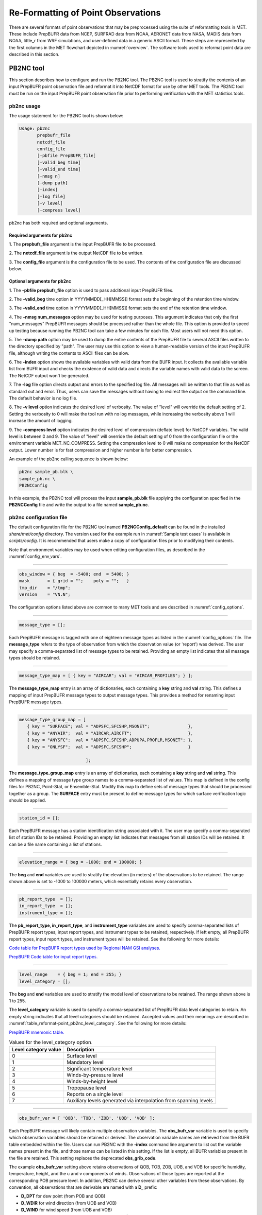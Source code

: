 .. _reformat_point:

***********************************
Re-Formatting of Point Observations
***********************************

There are several formats of point observations that may be preprocessed using the suite of reformatting tools in MET. These include PrepBUFR data from NCEP, SURFRAD data from NOAA, AERONET data from NASA, MADIS data from NOAA, little_r from WRF simulations, and user-defined data in a generic ASCII format. These steps are represented by the first columns in the MET flowchart depicted in :numref:`overview`. The software tools used to reformat point data are described in this section.

.. _PB2NC tool:

PB2NC tool
==========

This section describes how to configure and run the PB2NC tool. The PB2NC tool is used to stratify the contents of an input PrepBUFR point observation file and reformat it into NetCDF format for use by other MET tools. The PB2NC tool must be run on the input PrepBUFR point observation file prior to performing verification with the MET statistics tools.

.. _pb2nc usage:

pb2nc usage
-----------

The usage statement for the PB2NC tool is shown below:

.. code-block:: none

  Usage: pb2nc
         prepbufr_file
         netcdf_file
         config_file
         [-pbfile PrepBUFR_file]
         [-valid_beg time]
         [-valid_end time]
         [-nmsg n]
         [-dump path]
         [-index]
         [-log file]
         [-v level]
         [-compress level]

pb2nc has both required and optional arguments.

Required arguments for pb2nc
^^^^^^^^^^^^^^^^^^^^^^^^^^^^

1.
The **prepbufr_file** argument is the input PrepBUFR file to be processed.

2.
The **netcdf_file** argument is the output NetCDF file to be written.

3.
The **config_file** argument is the configuration file to be used. The contents of the configuration file are discussed below.

Optional arguments for pb2nc
^^^^^^^^^^^^^^^^^^^^^^^^^^^^
1.
The **-pbfile prepbufr_file** option is used to pass additional input PrepBUFR files.

2.
The **-valid_beg** time option in YYYYMMDD[_HH[MMSS]] format sets the beginning of the retention time window.

3.
The **-valid_end** time option in YYYYMMDD[_HH[MMSS]] format sets the end of the retention time window.

4.
The **-nmsg num_messages** option may be used for testing purposes. This argument indicates that only the first "num_messages" PrepBUFR messages should be processed rather than the whole file. This option is provided to speed up testing because running the PB2NC tool can take a few minutes for each file. Most users will not need this option.

5.
The **-dump path** option may be used to dump the entire contents of the PrepBUFR file to several ASCII files written to the directory specified by "path". The user may use this option to view a human-readable version of the input PrepBUFR file, although writing the contents to ASCII files can be slow.

6.
The **-index** option shows the available variables with valid data from the BUFR input. It collects the available variable list from BUFR input and checks the existence of valid data and directs the variable names with valid data to the screen. The NetCDF output won't be generated.

7.
The **-log** file option directs output and errors to the specified log file. All messages will be written to that file as well as standard out and error. Thus, users can save the messages without having to redirect the output on the command line. The default behavior is no log file.

8.
The **-v level** option indicates the desired level of verbosity. The value of "level" will override the default setting of 2. Setting the verbosity to 0 will make the tool run with no log messages, while increasing the verbosity above 1 will increase the amount of logging.

9.
The **-compress level** option indicates the desired level of compression (deflate level) for NetCDF variables. The valid level is between 0 and 9. The value of "level" will override the default setting of 0 from the configuration file or the environment variable MET_NC_COMPRESS. Setting the compression level to 0 will make no compression for the NetCDF output. Lower number is for fast compression and higher number is for better compression.

An example of the pb2nc calling sequence is shown below:

.. code-block:: none
		
		pb2nc sample_pb.blk \
		sample_pb.nc \
		PB2NCConfig

In this example, the PB2NC tool will process the input **sample_pb.blk** file applying the configuration specified in the **PB2NCConfig** file and write the output to a file named **sample_pb.nc**.

.. _pb2nc configuration file:

pb2nc configuration file
------------------------

The default configuration file for the PB2NC tool named **PB2NCConfig_default** can be found in the installed *share/met/config* directory. The version used for the example run in :numref:`Sample test cases` is available in *scripts/config*. It is recommended that users make a copy of configuration files prior to modifying their contents.

Note that environment variables may be used when editing configuration files, as described in the :numref:`config_env_vars`.

____________________

.. code-block:: none
		
		obs_window = { beg  = -5400; end  = 5400; }
		mask       = { grid = "";    poly = "";   }
		tmp_dir    = "/tmp";
		version    = "VN.N";

The configuration options listed above are common to many MET tools and are described in :numref:`config_options`.

_____________________

.. code-block:: none
		
		message_type = [];

Each PrepBUFR message is tagged with one of eighteen message types as listed in the :numref:`config_options` file. The **message_type** refers to the type of observation from which the observation value (or 'report') was derived. The user may specify a comma-separated list of message types to be retained. Providing an empty list indicates that all message types should be retained.

_____________________

.. code-block:: none		

		message_type_map = [ { key = "AIRCAR"; val = "AIRCAR_PROFILES"; } ];

The **message_type_map** entry is an array of dictionaries, each containing a **key** string and **val** string. This defines a mapping of input PrepBUFR message types to output message types. This provides a method for renaming input PrepBUFR message types.

_____________________

.. code-block:: none
		
  message_type_group_map = [
     { key = "SURFACE"; val = "ADPSFC,SFCSHP,MSONET";               },
     { key = "ANYAIR";  val = "AIRCAR,AIRCFT";                      },
     { key = "ANYSFC";  val = "ADPSFC,SFCSHP,ADPUPA,PROFLR,MSONET"; },
     { key = "ONLYSF";  val = "ADPSFC,SFCSHP";                      }

			    ];

The **message_type_group_map** entry is an array of dictionaries, each containing a **key** string and **val** string. This defines a mapping of message type group names to a comma-separated list of values. This map is defined in the config files for PB2NC, Point-Stat, or Ensemble-Stat. Modify this map to define sets of message types that should be processed together as a group. The **SURFACE** entry must be present to define message types for which surface verification logic should be applied.

_____________________

.. code-block:: none
		
	 station_id = [];

Each PrepBUFR message has a station identification string associated with it. The user may specify a comma-separated list of station IDs to be retained. Providing an empty list indicates that messages from all station IDs will be retained. It can be a file name containing a list of stations.

_____________________

.. code-block:: none
		
		elevation_range = { beg = -1000; end = 100000; }


The **beg** and **end** variables are used to stratify the elevation (in meters) of the observations to be retained. The range shown above is set to -1000 to 100000 meters, which essentially retains every observation.

_____________________

.. code-block:: none

		pb_report_type  = [];
		in_report_type  = [];
		instrument_type = [];

						  
The **pb_report_type, in_report_type**, and **instrument_type** variables are used to specify comma-separated lists of PrepBUFR report types, input report types, and instrument types to be retained, respectively. If left empty, all PrepBUFR report types, input report types, and instrument types will be retained. See the following for more details:

`Code table for PrepBUFR report types used by Regional NAM GSI analyses. <https://www.emc.ncep.noaa.gov/mmb/data_processing/prepbufr.doc/table_4.htm>`_

`PrepBUFR Code table for input report types. <https://www.emc.ncep.noaa.gov/mmb/data_processing/prepbufr.doc/table_6.htm>`_

_____________________

.. code-block:: none
		
		level_range    = { beg = 1; end = 255; }
		level_category = [];


The **beg** and **end** variables are used to stratify the model level of observations to be retained. The range shown above is 1 to 255.


The **level_category** variable is used to specify a comma-separated list of PrepBUFR data level categories to retain. An empty string indicates that all level categories should be retained. Accepted values and their meanings are described in :numref:`table_reformat-point_pb2nc_level_category`. See the following for more details:

`PrepBUFR mnemonic table. <https://www.emc.ncep.noaa.gov/mmb/data_processing/prepbufr.doc/table_1.htm>`_


.. _table_reformat-point_pb2nc_level_category:

.. list-table:: Values for the level_category option. 
   :widths: auto
   :header-rows: 1

   * - Level category value
     - Description
   * - 0
     - Surface level
   * - 1
     - Mandatory level
   * - 2
     - Significant temperature level
   * - 3
     - Winds-by-pressure level
   * - 4
     - Winds-by-height level 
   * - 5
     - Tropopause level 
   * - 6
     - Reports on a single level     
   * - 7
     - Auxiliary levels generated via interpolation from spanning levels
       
_____________________
       
.. code-block:: none
		
  obs_bufr_var = [ 'QOB', 'TOB', 'ZOB', 'UOB', 'VOB' ];


Each PrepBUFR message will likely contain multiple observation variables. The **obs_bufr_var** variable is used to specify which observation variables should be retained or derived. The observation variable names are retrieved from the BUFR table embedded within the file. Users can run PB2NC with the **-index** command line argument to list out the variable names present in the file, and those names can be listed in this setting. If the list is empty, all BUFR variables present in the file are retained. This setting replaces the deprecated **obs_grib_code**.


The example **obs_bufr_var** setting above retains observations of QOB, TOB, ZOB, UOB, and VOB for specific humidity, temperature, height, and the u and v components of winds. Observations of those types are reported at the corresponding POB pressure level. In addition, PB2NC can derive several other variables from these observations. By convention, all observations that are derivable are named with a **D_** prefix:

• **D_DPT** for dew point (from POB and QOB)

• **D_WDIR** for wind direction (from UOB and VOB)

• **D_WIND** for wind speed (from UOB and VOB)

• **D_RH** for relative humidity (from POB, QOB, and TOB)

• **D_MIXR** for mixing ratio (from QOB)

• **D_PRMSL** for pressure reduced to mean sea level (from POB, TOB, and ZOB)

• **D_PBL** for planetary boundary layer height (from POB, QOB, TOB, ZOB, UOB, and VOB)

• **D_CAPE** for convective available potential energy (from POB, QOB, and TOB)

• **D_MLCAPE** for mixed layer convective available potential energy (from POB, QOB, and TOB)


In BUFR, lower quality mark values indicate higher quality observations. The quality marks for derived observations are computed as the maximum of the quality marks for its components. For example, **D_DPT** derived from **POB** with quality mark 1 and **QOB** with quality mark 2 is assigned a quality mark value of 2. **D_PBL**, **D_CAPE**, and **D_MLCAPE** are derived using data from multiple vertical levels. Their quality marks are computed as the maximum of their components over all vertical levels.

_____________________

.. code-block:: none
		
		obs_bufr_map = [
		{ key = 'POB';      val = 'PRES';  },
		{ key = 'QOB';      val = 'SPFH';  },
		{ key = 'TOB';      val = 'TMP';   },
		{ key = 'ZOB';      val = 'HGT';   },
		{ key = 'UOB';      val = 'UGRD';  },
		{ key = 'VOB';      val = 'VGRD';  },
		{ key = 'D_DPT';    val = 'DPT';   },
		{ key = 'D_WDIR';   val = 'WDIR';  },
		{ key = 'D_WIND';   val = 'WIND';  },
		{ key = 'D_RH';     val = 'RH';    },
		{ key = 'D_MIXR';   val = 'MIXR';  },
		{ key = 'D_PRMSL';  val = 'PRMSL'; },
		{ key = 'D_PBL';    val = 'PBL';   },
		{ key = 'D_CAPE';   val = 'CAPE';  }
		{ key = 'D_MLCAPE'; val = 'MLCAPE';  }
		];


The BUFR variable names are not shared with other forecast data. This map is used to convert the BUFR name to the common name, like GRIB2. It allows to share the configuration for forecast data with PB2NC observation data. If there is no mapping, the BUFR variable name will be saved to output NetCDF file.

_____________________

.. code-block:: none
		
		quality_mark_thresh = 2;


Each observation has a quality mark value associated with it. The **quality_mark_thresh** is used to stratify out which quality marks will be retained. The value shown above indicates that only observations with quality marks less than or equal to 2 will be retained.

_____________________

.. code-block:: none
		
		event_stack_flag = TOP;


A PrepBUFR message may contain duplicate observations with different quality mark values. The **event_stack_flag** indicates whether to use the observations at the top of the event stack (observation values have had more quality control processing applied) or the bottom of the event stack (observation values have had no quality control processing applied). The flag value of **TOP** listed above indicates the observations with the most amount of quality control processing should be used, the **BOTTOM** option uses the data closest to raw values.

_____________________

.. code-block:: none
		
		time_summary = {
		flag       = FALSE;
		raw_data   = FALSE;
		beg        = "000000";
		end        = "235959";
		step       = 300;
		width      = 600;
		// width   = { beg = -300; end = 300; }
		grib_code  = [];
		obs_var    = [ "TMP", "WDIR", "RH" ];
		type       = [ "min", "max", "range", "mean", "stdev", "median", "p80" ];
		vld_freq   = 0;
		vld_thresh = 0.0;
		}


The **time_summary** dictionary enables additional processing for observations with high temporal resolution. The **flag** entry toggles the **time_summary** on (**TRUE**) and off (**FALSE**). If the **raw_data** flag is set to TRUE, then both the individual observation values and the derived time summary value will be written to the output. If FALSE, only the summary values are written. Observations may be summarized across the user specified time period defined by the **beg** and **end** entries in HHMMSS format. The **step** entry defines the time between intervals in seconds. The **width** entry specifies the summary interval in seconds. It may either be set as an integer number of seconds for a centered time interval or a dictionary with beginning and ending time offsets in seconds.


This example listed above does a 10-minute time summary (width = 600;) every 5 minutes (step = 300;) throughout the day (beg = "000000"; end = 235959";). The first interval will be from 23:55:00 the previous day through 00:04:59 of the current day. The second interval will be from 0:00:00 through 00:09:59. And so on.


The two **width** settings listed above are equivalent. Both define a centered 10-minute time interval. Use the **beg** and **end** entries to define uncentered time intervals. The following example requests observations for one hour prior:

.. code-block:: none
		
		width = { beg = -3600; end = 0; }


The summaries will only be calculated for the observations specified in the **grib_code** or **obs_var** entries. The **grib_code** entry is an array of integers while the **obs_var** entries is an array of strings. The supported summaries are **min** (minimum), **max** (maximum), **range, mean, stdev** (standard deviation), **median** and **p##** (percentile, with the desired percentile value specified in place of ##). If multiple summaries are selected in a single run, a string indicating the summary method applied will be appended to the output message type.


The **vld_freq** and **vld_thresh** entries specify the required ratio of valid data for an output time summary value to be computed. This option is only applied when these entries are set to non-zero values. The **vld_freq** entry specifies the expected frequency of observations in seconds. The width of the time window is divided by this frequency to compute the expected number of observations for the time window. The actual number of valid observations is divided by the expected number to compute the ratio of valid data. An output time summary value will only be written if that ratio is greater than or equal to the **vld_thresh** entry. Detailed information about which observations are excluded is provided at debug level 4.


The quality mark for time summaries is always reported by PB2NC as bad data. Time summaries are computed by several MET point pre-processing tools using common library code. While BUFR quality marks are integers, the quality flags for other point data formats (MADIS NetCDF, for example) are stored as strings. MET does not currently contain logic to determine which quality flag strings are better or worse. Note however that any point observation whose quality mark does not meet the **quality_mark_thresh** criteria is not used in the computation of time summaries.

.. _pb2nc output:

pb2nc output
------------

Each NetCDF file generated by the PB2NC tool contains the dimensions and variables shown in :numref:`table_reformat-point_pb2nc_output_dim` and :numref:`table_reformat-point_pb2nc_output_vars`.

.. _table_reformat-point_pb2nc_output_dim:

.. list-table:: NetCDF file dimensions for pb2n output
   :widths: auto
   :header-rows: 2

   * - pb2nc NetCDF DIMENSIONS
     - 
   * - NetCDF Dimension
     - Description
   * - mxstr, mxstr2, mxstr3
     - Maximum string lengths (16, 40, and 80)
   * - nobs
     - Number of PrepBUFR observations in the file (UNLIMITED)
   * - nhdr, npbhdr
     - Number of PrepBUFR messages in the file (variable)
   * - nhdr_typ, nhdr_sid, nhdr_vld
     - Number of unique header message type, station ID, and valid time strings (variable)
   * - nobs_qty
     - Number of unique quality control strings (variable)
   * - obs_var_num
     - Number of unique observation variable types (variable)							 

.. _table_reformat-point_pb2nc_output_vars:

.. list-table:: NetCDF variables in pb2nc output
   :widths: auto
   :header-rows: 2
		 
   * - pb2nc NetCDF VARIABLES
     -
     -
   * - NetCDF Variable
     - Dimension
     - Description
   * - obs_qty
     - nobs
     - Integer value of the n_obs_qty dimension for the observation quality control string.
   * - obs_hid
     - nobs
     - Integer value of the nhdr dimension for the header arrays with which this observation is associated.
   * - obs_vid
     - nobs
     - Integer value of the obs_var_num dimension for the observation variable name, units, and description.
   * - obs_lvl
     - nobs
     - Floating point pressure level in hPa or accumulation interval.
   * - obs_hgt
     - nobs
     - Floating point height in meters above sea level.
   * - obs_val
     - nobs
     - Floating point observation value.
   * - hdr_typ
     - nhdr
     - Integer value of the nhdr_typ dimension for the message type string.
   * - hdr_sid
     - nhdr
     - Integer value of the nhdr_sid dimension for the station ID string.
   * - hdr_vld
     - nhdr
     - Integer value of the nhdr_vld dimension for the valid time string.
   * - hdr_lat, hdr_lon
     - nhdr
     - Floating point latitude in degrees north and longitude in degrees east.
   * - hdr_elv
     - nhdr
     - Floating point elevation of observing station in meters above sea level.
   * - hdr_prpt_typ
     - npbhdr
     - Integer PrepBUFR report type value.
   * - hdr_irpt_typ
     - npbhdr
     - Integer input report type value.
   * - hdr_inst_typ
     - npbhdr
     - Integer instrument type value.
   * - hdr_typ_table
     - nhdr_typ,
     - mxstr2 Lookup table containing unique message type strings.
   * - hdr_sid_table
     - nhdr_sid,
     - mxstr2 Lookup table containing unique station ID strings.
   * - hdr_vld_table
     - nhdr_vld, mxstr
     - Lookup table containing unique valid time strings in YYYYMMDD_HHMMSS UTC format.
   * - obs_qty_table
     - nobs_qty, mxstr
     - Lookup table containing unique quality control strings.
   * - obs_var
     - obs_var_num, mxstr
     - Lookup table containing unique observation variable names.
   * - obs_unit
     - obs_var_num, mxstr2
     - Lookup table containing a units string for the unique observation variable names in obs_var.
   * - obs_desc
     - obs_var_num, mxstr3
     - Lookup table containing a description string for the unique observation variable names in obs_var.


ASCII2NC tool
=============

This section describes how to run the ASCII2NC tool. The ASCII2NC tool is used to reformat ASCII point observations into the NetCDF format expected by the Point-Stat tool. For those users wishing to verify against point observations that are not available in PrepBUFR format, the ASCII2NC tool provides a way of incorporating those observations into MET. If the ASCII2NC tool is used to perform a reformatting step, no configuration file is needed. However, for more complex processing, such as summarizing time series observations, a configuration file may be specified. For details on the configuration file options, see :numref:`config_options` and example configuration files distributed with the MET code.

While initial versions of the ASCII2NC tool only supported a simple 11 column ASCII point observation format, support for several additional formats has been added. It currently supports point observation data in the following formats:

• Default 11 column MET point observation format, as described in :numref:`table_reformat-point_ascii2nc_format`

• `little_r format <https://www2.mmm.ucar.edu/wrf/users/wrfda/OnlineTutorial/Help/littler.html>`_

• `SURFace RADiation (SURFRAD) <http://www.esrl.noaa.gov/gmd/grad/surfrad/>`_ and Integrated Surface Irradiance Study (ISIS) formats

• Western Wind and Solar Integration Study (WWSIS) format. WWSIS data are available by request from National Renewable Energy Laboratory (NREL) in Boulder, CO. 

• `AirNow DailyData_v2, AirNow HourlyData, and AirNow HourlyAQObs formats <https://www.epa.gov/outdoor-air-quality-data>`_

• `National Data Buoy (NDBC) Standard Meteorlogical Data format <https://www.ndbc.noaa.gov/measdes.shtml>`_

• `AErosol RObotic NEtwork (AERONET) versions 2 and 3 format <http://aeronet.gsfc.nasa.gov/>`_

• Python embedding of point observations, as described in :numref:`pyembed-point-obs-data`. See example below in :numref:`ascii2nc-pyembed`.

The default ASCII point observation format consists of one row of data per observation value. Each row of data consists of 11 columns as shown in :numref:`table_reformat-point_ascii2nc_format`.

.. _table_reformat-point_ascii2nc_format:

.. list-table:: Input MET ascii2nc point observation format
  :widths: auto
  :header-rows: 2

  * - 
    - 
    - ascii2nc ASCII Point Observation Format
  * - Column
    - Name
    - Description
  * - 1
    - Message_Type
    - Text string containing the observation message type as described in the previous section on the PB2NC tool (max 40 characters).
  * - 2
    - Station_ID
    - Text string containing the station id (max 40 characters).
  * - 3
    - Valid_Time
    - Text string containing the observation valid time in YYYYMMDD_HHMMSS format.
  * - 4
    - Lat
    - Latitude in degrees north of the observing location.
  * - 5
    - Lon
    - Longitude in degrees east of the observation location.
  * - 6
    - Elevation
    - Elevation in msl of the observing location.
  * - 7
    - GRIB_Code or Variable_Name
    - Integer GRIB code value or variable name (max 40 characters) corresponding to this observation type.
  * - 8
    - Level
    - Pressure level in hPa or accumulation interval in hours for the observation value.
  * - 9
    - Height
    - Height in msl or agl of the observation value.
  * - 10
    - QC_String
    - Quality control value (max 16 characters).
  * - 11
    - Observation_Value
    - Observation value in units consistent with the GRIB code definition.
      
ascii2nc usage
--------------

Once the ASCII point observations have been formatted as expected, the ASCII file is ready to be processed by the ASCII2NC tool. The usage statement for ASCII2NC tool is shown below:

.. code-block:: none
		
  Usage: ascii2nc
         ascii_file1 [ascii_file2 ... ascii_filen]
         netcdf_file
         [-format ASCII_format]
         [-config file]
         [-mask_grid string]
         [-mask_poly file]
         [-mask_sid file|list]
         [-log file]
         [-v level]
         [-compress level]

ascii2nc has two required arguments and can take several optional ones.

Required arguments for ascii2nc
^^^^^^^^^^^^^^^^^^^^^^^^^^^^^^^

1. The **ascii_file** argument is the ASCII point observation file(s) to be processed. If using Python embedding with "-format python" provides a quoted string containing the Python script to be run followed by any command line arguments that script takes.

2. The **netcdf_file** argument is the NetCDF output file to be written.

Optional arguments for ascii2nc
^^^^^^^^^^^^^^^^^^^^^^^^^^^^^^^

3. The **-format ASCII_format** option may be set to "met_point", "little_r", "surfrad", "wwsis", "airnowhourlyaqobs", "airnowhourly", "airnowdaily_v2", "ndbc_standard", "aeronet", "aeronetv2", "aeronetv3", or "python". If passing in ISIS data, use the "surfrad" format flag.

4. The **-config file** option is the configuration file for generating time summaries.

5. The **-mask_grid** string option is a named grid or a gridded data file to filter the point observations spatially.

6. The **-mask_poly** file option is a polyline masking file to filter the point observations spatially.

7. The **-mask_sid** file|list option is a station ID masking file or a comma-separated list of station ID's to filter the point observations spatially. See the description of the "sid" entry in :numref:`config_options`.

8. The **-log file** option directs output and errors to the specified log file. All messages will be written to that file as well as standard out and error. Thus, users can save the messages without having to redirect the output on the command line. The default behavior is no log file.

9. The **-v level** option indicates the desired level of verbosity. The value of "level" will override the default setting of 2. Setting the verbosity to 0 will make the tool run with no log messages, while increasing the verbosity above 1 will increase the amount of logging.

10. The **-compress level** option indicates the desired level of compression (deflate level) for NetCDF variables. The valid level is between 0 and 9. The value of "level" will override the default setting of 0 from the configuration file or the environment variable MET_NC_COMPRESS. Setting the compression level to 0 will make no compression for the NetCDF output. Lower number is for fast compression and higher number is for better compression.

An example of the ascii2nc calling sequence is shown below:

.. code-block:: none
		
		ascii2nc sample_ascii_obs.txt \
		sample_ascii_obs.nc

In this example, the ASCII2NC tool will reformat the input **sample_ascii_obs.txt file** into NetCDF format and write the output to a file named **sample_ascii_obs.nc**.

.. _ascii2nc-pyembed:

ascii2nc configuration file
---------------------------

The default configuration file for the ASCII2NC tool named **Ascii2NcConfig_default** can be found in the installed *share/met/config* directory. It is recommended that users make a copy of this file prior to modifying its contents.

The ASCII2NC configuration file is optional and only necessary when defining time summaries or message type mapping for little_r data. The contents of the default ASCII2NC configuration file are described below.

_____________________

.. code-block:: none

		version = "VN.N";

The configuration options listed above are common to many MET tools and are described in :numref:`config_options`.

_____________________

.. code-block:: none

		time_summary = { ... }


The **time_summary** feature was implemented to allow additional processing of observations with high temporal resolution, such as SURFRAD data every 5 minutes. This option is described in :numref:`pb2nc configuration file`.

_____________________

.. code-block:: none
		
		message_type_map = [
		{ key = "FM-12 SYNOP";  val = "ADPSFC"; },
		{ key = "FM-13 SHIP";   val = "SFCSHP"; },
		{ key = "FM-15 METAR";  val = "ADPSFC"; },
		{ key = "FM-18 BUOY";   val = "SFCSHP"; },
		{ key = "FM-281 QSCAT"; val = "ASCATW"; },
		{ key = "FM-32 PILOT";  val = "ADPUPA"; },
		{ key = "FM-35 TEMP";   val = "ADPUPA"; },
		{ key = "FM-88 SATOB";  val = "SATWND"; },
		{ key = "FM-97 ACARS";  val = "AIRCFT"; }
	];


This entry is an array of dictionaries, each containing a **key** string and **val** string which define a mapping of input strings to output message types. This mapping is currently only applied when converting input little_r report types to output message types.


ascii2nc output
---------------

The NetCDF output of the ASCII2NC tool is structured in the same way as the output of the PB2NC tool described in :numref:`pb2nc output`.

"obs_vid" variable is replaced with "obs_gc" when the GRIB code is given instead of the variable names. In this case, the global variable "use_var_id" does not exist or set to false (use_var_id = "false" ;). Three variables (obs_var, obs_units, and obs_desc) related with variable names are not added.


MADIS2NC tool
=============


This section describes how to run the MADIS2NC tool. The MADIS2NC tool is used to reformat `Meteorological Assimilation Data Ingest System (MADIS) <http://madis.noaa.gov>`_ point observations into the NetCDF format expected by the MET statistics tools. An optional configuration file controls the processing of the point observations. The MADIS2NC tool supports many of the MADIS data types, as listed in the usage statement below. Support for additional MADIS data types may be added in the future based on user feedback.


madis2nc usage
--------------

The usage statement for the MADIS2NC tool is shown below:

.. code-block:: none
		
  Usage: madis2nc
         madis_file [madis_file2 ... madis_filen]
         out_file
         -type str
         [-config file]
         [-qc_dd list]
         [-lvl_dim list]
         [-rec_beg n]
         [-rec_end n]
         [-mask_grid string]
         [-mask_poly file]
         [-mask_sid file|list]
         [-log file]
         [-v level]
         [-compress level]


madis2nc has required arguments and can also take optional ones.


Required arguments for madis2nc
^^^^^^^^^^^^^^^^^^^^^^^^^^^^^^^

1. The **madis_file** argument is one or more input MADIS point observation files to be processed.


2. The **out_file** argument is the NetCDF output file to be written.


3. The argument **-type str** is a type of MADIS observations (metar, raob, profiler, maritime, mesonet or acarsProfiles).


Optional arguments for madis2nc
^^^^^^^^^^^^^^^^^^^^^^^^^^^^^^^

4. The **-config file** option specifies the configuration file to generate summaries of the fields in the ASCII files.


5. The **-qc_dd list** option specifies a comma-separated list of QC flag values to be accepted(Z,C,S,V,X,Q,K,G,B).


6. The **-lvl_dim list** option specifies a comma-separated list of vertical level dimensions to be processed.


7. To specify the exact records to be processed, the **-rec_beg n** specifies the index of the first MADIS record to process and **-rec_end n** specifies the index of the last MADIS record to process. Both are zero-based.


8. The **-mask_grid string** option specifies a named grid or a gridded data file for filtering the point observations spatially.


9. The **-mask_poly file** option defines a polyline masking file for filtering the point observations spatially.


10. The **-mask_sid file|list** option is a station ID masking file or a comma-separated list of station ID's for filtering the point observations spatially. See the description of the "sid" entry in  :numref:`config_options`.


11. The **-log file** option directs output and errors to the specified log file. All messages will be written to that file as well as standard out and error. Thus, users can save the messages without having to redirect the output on the command line. The default behavior is no log file.


12. The **-v level** option indicates the desired level of verbosity. The value of "level" will override the default setting of 2. Setting the verbosity to 0 will make the tool run with no log messages, while increasing the verbosity will increase the amount of logging.


13. The **-compress level** option specifies the desired level of compression (deflate level) for NetCDF variables. The valid level is between 0 and 9. Setting the compression level to 0 will make no compression for the NetCDF output. Lower number is for fast compression and higher number is for better compression.


An example of the madis2nc calling sequence is shown below:

.. code-block:: none
		
    madis2nc sample_madis_obs.nc \
    sample_madis_obs_met.nc -log madis.log -v 3


In this example, the MADIS2NC tool will reformat the input sample_madis_obs.nc file into NetCDF format and write the output to a file named sample_madis_obs_met.nc. Warnings and error messages will be written to the madis.log file, and the verbosity level of logging is three.


madis2nc configuration file
---------------------------


The default configuration file for the MADIS2NC tool named **Madis2NcConfig_default** can be found in the installed *share/met/config* directory. It is recommended that users make a copy of this file prior to modifying its contents.


The MADIS2NC configuration file is optional and only necessary when defining time summaries. The contents of the default MADIS2NC configuration file are described below.

_____________________

.. code-block:: none

		version = "VN.N";


The configuration options listed above are common to many MET tools and are described in :numref:`config_options`.

_____________________

.. code-block:: none

		time_summary = { ... }


The **time_summary** dictionary is described in :numref:`pb2nc configuration file`.


madis2nc output
---------------

The NetCDF output of the MADIS2NC tool is structured in the same way as the output of the PB2NC tool described in :numref:`pb2nc output`.

"obs_vid" variable is replaced with "obs_gc" when the GRIB code is given instead of the variable names. In this case, the global variable "use_var_id" does not exist or set to false (use_var_id = "false" ;). Three variables (obs_var, obs_units, and obs_desc) related with variable names are not added.


LIDAR2NC tool
=============


The LIDAR2NC tool creates a NetCDF point observation file from a CALIPSO HDF data file. Not all of the data present in the CALIPSO file is reproduced in the output, however. Instead, the output focuses mostly on information about clouds (as opposed to aerosols) as seen by the satellite along its ground track.


lidar2nc usage
--------------

The usage statement for LIDAR2NC tool is shown below:

.. code-block:: none

  Usage: lidar2nc
         lidar_file
         -out out_file
         [-log file]
         [-v level]
         [-compress level]

	 
Unlike most of the MET tools, lidar2nc does not use a config file. Currently, the options needed to run lidar2nc are not complex enough to require one.


Required arguments for lidar2nc
^^^^^^^^^^^^^^^^^^^^^^^^^^^^^^^

1. The **lidar_file** argument is the input HDF lidar data file to be processed. Currently, CALIPSO files are supported but support for additional file types will be added in future releases.


2. The **out_file** argument is the NetCDF output file to be written.


Optional arguments for lidar2nc
^^^^^^^^^^^^^^^^^^^^^^^^^^^^^^^

3. The **-log file** option directs output and errors to the specified log file. All messages will be written to that file as well as standard out and error. Thus, users can save the messages without having to redirect the output on the command line. The default behavior is no log file.

4. The **-v level** option indicates the desired level of verbosity. The value of "level" will override the default setting of 2. Setting the verbosity to 0 will make the tool run with no log messages, while increasing the verbosity above 1 will increase the amount of logging.

5. The **-compress level** option indicates the desired level of compression (deflate level) for NetCDF variables. The valid level is between 0 and 9. The value of "level" will override the default setting of 0 from the configuration file or the environment variable MET_NC_COMPRESS. Setting the compression level to 0 will make no compression for the NetCDF output. Lower number is for fast compression and higher number is for better compression.

lidar2nc output
---------------

Each observation type in the lidar2nc output is assigned a GRIB code. These are outlined in :numref:`lidar2nc_grib_code_table`. GRIB codes were assigned to these fields arbitrarily, with GRIB codes in the 600s denoting individual bit fields taken from the feature classification flag field in the CALIPSO file.


We will not give a detailed description of each CALIPSO data product that lidar2nc reads. Users should refer to existing CALIPSO documentation for this information. We will, however, give some explanation of how the cloud layer base and top information is encoded in the lidar2nc NetCDF output file.


**Layer_Base** gives the elevation in meters above ground level of the cloud base for each cloud level at each observation location. Similarly, **Layer_Top** gives the elevation of the top of each cloud layer. Note that if there are multiple cloud layers at a particular location, then there will be more than one base (or top) given for that location. For convenience, **Min_Base** and **Max_Top** give, respectively, the base elevation for the bottom cloud layer, and the top elevation for the top cloud layer. For these data types, there will be only one value per observation location regardless of how many cloud layers there are at that location.


.. _lidar2nc_grib_code_table:

.. list-table:: lidar2nc GRIB codes and their meaning, units, and abbreviations
  :widths: auto
  :header-rows: 1

  * - GRIB Code
    - Meaning
    - Units
    - Abbreviation
  * - 500
    - Number of Cloud Layers
    - NA
    - NLayers
  * - 501
    - Cloud Layer Base AGL
    - m
    - Layer_Base
  * - 502
    - Cloud Layer Top AGL
    - m
    - Layer_Top
  * - 503
    - Cloud Opacity
    - %
    - Opacity
  * - 504
    - CAD Score
    - NA
    - CAD_Score
  * - 505
    - Minimum Cloud Base AGL
    - m
    - Min_Base
  * - 506
    - Maximum Cloud Top AGL
    - m
    - Max_Top
  * - 600
    - Feature Type
    - NA
    - Feature_Type
  * - 601
    - Ice/Water Phase
    - NA
    - Ice_Water_Phase
  * - 602
    - Feature Sub-Type
    - NA
    - Feature_Sub_Type
  * - 603
    - Cloud/Aerosol/PSC Type QA
    - NA
    - Cloud_Aerosol_PSC_Type_QA
  * - 604
    - Horizontal Averaging
    - NA
    - Horizontal_Averaging


IODA2NC tool
============


This section describes the IODA2NC tool which is used to reformat IODA (Interface for Observation Data Access) point observations from the `Joint Center for Satellite Data Assimilation (JCSDA) <http://jcsda.org>`_ into the NetCDF format expected by the MET statistics tools. An optional configuration file controls the processing of the point observations. The IODA2NC tool reads NetCDF point observation files created by the `IODA Converters <https://github.com/JCSDA-internal/ioda-converters>`_. Support for interfacing with data from IODA may be added in the future based on user feedback.


ioda2nc usage
-------------

The usage statement for the IODA2NC tool is shown below:

.. code-block:: none
		
  Usage: ioda2nc
         ioda_file
         netcdf_file
         [-config config_file]
         [-obs_var var]
         [-iodafile ioda_file]
         [-valid_beg time]
         [-valid_end time]
         [-nmsg n]
         [-log file]
         [-v level]
         [-compress level]

ioda2nc has required arguments and can also take optional ones.

Required arguments for ioda2nc
^^^^^^^^^^^^^^^^^^^^^^^^^^^^^^

1. The **ioda_file** argument is an input IODA NetCDF point observation file to be processed.

2. The **netcdf_file** argument is the NetCDF output file to be written.

Optional arguments for ioda2nc
^^^^^^^^^^^^^^^^^^^^^^^^^^^^^^

3. The **-config config_file** is a IODA2NCConfig file to filter the point observations and define time summaries.

4. The **-obs_var var_list** setting is a comma-separated list of variables to be saved from input the input file (by defaults, saves "all").

5. The **-iodafile ioda_file** option specifies additional input IODA observation files to be processed.

6. The **-valid_beg time** and **-valid_end time** options in YYYYMMDD[_HH[MMSS]] format overrides the retention time window from the configuration file.

7. The  **-nmsg n** indicates the number of IODA records to process.

8. The **-log** file option directs output and errors to the specified log file. All messages will be written to that file as well as standard out and error. Thus, users can save the messages without having to redirect the output on the command line. The default behavior is no log file.

9. The **-v level** option indicates the desired level of verbosity. The value of "level" will override the default setting of 2. Setting the verbosity to 0 will make the tool run with no log messages, while increasing the verbosity above 1 will increase the amount of logging.

10. The **-compress level** option indicates the desired level of compression (deflate level) for NetCDF variables. The valid level is between 0 and 9. The value of "level" will override the default setting of 0 from the configuration file or the environment variable MET_NC_COMPRESS. Setting the compression level to 0 will make no compression for the NetCDF output. Lower number is for fast compression and higher number is for better compression.

An example of the ioda2nc calling sequence is shown below:

.. code-block:: none

    ioda2nc \
    ioda.NC001007.2020031012.nc ioda2nc.2020031012.nc \
    -config IODA2NCConfig -v 3 -lg run_ioda2nc.log
      
In this example, the IODA2NC tool will reformat the data in the input ioda.NC001007.2020031012.nc file and write the output to a file named ioda2nc.2020031012.nc. The data to be processed is specified by IODA2NCConfig, log messages will be written to the ioda2nc.log file, and the verbosity level is three.


ioda2nc configuration file
--------------------------

The default configuration file for the IODA2NC tool named **IODA2NcConfig_default** can be found in the installed *share/met/config* directory. It is recommended that users make a copy of this file prior to modifying its contents.

The IODA2NC configuration file is optional and only necessary when defining filtering the input observations or defining time summaries. The contents of the default IODA2NC configuration file are described below.

_____________________

.. code-block:: none

		obs_window = { beg  = -5400; end  = 5400; }
		mask       = { grid = "";    poly = "";   }
		tmp_dir    = "/tmp";
		version    = "VN.N";

The configuration options listed above are common to many MET tools and are described in :numref:`config_options`.

_____________________

.. code-block:: none

		message_type           = [];
		message_type_group_map = [];
		message_type_map       = [];
		station_id             = [];
		elevation_range        = { ... };
		level_range            = { ... };
		obs_var                = [];
		quality_mark_thresh    = 0;
		time_summary           = { ... }

The configuration options listed above are supported by other point observation pre-processing tools and are described in :numref:`pb2nc configuration file`.

_____________________

.. code-block:: none

		obs_name_map = [];

This entry is an array of dictionaries, each containing a **key** string and **val** string which define a mapping of input IODA variable names to output variable names. The default IODA map, obs_var_map, is appended to this map.

_____________________

.. code-block:: none
		
		metadata_map = [
		{ key = "message_type"; val = "msg_type,station_ob"; },
		{ key = "station_id";   val = "station_id,report_identifier"; },
		{ key = "pressure";     val = "air_pressure,pressure"; },
		{ key = "height";       val = "height,height_above_mean_sea_level"; },
		{ key = "elevation";    val = "elevation,station_elevation"; }
		];

This entry is an array of dictionaries, each containing a **key** string and **val** string which define a mapping of metadata for IODA data files.

_____________________

.. code-block:: none
		
		obs_to_qc_map  = [
		{ key = "wind_from_direction"; val = "eastward_wind,northward_wind"; },
		{ key = "wind_speed";          val = "eastward_wind,northward_wind"; }
		];

This entry is an array of dictionaries, each containing a **key** string and **val** string which define a mapping of QC variable name for IODA data files.

_____________________

.. code-block:: none

		missing_thresh = [ <=-1e9, >=1e9, ==-9999 ];

The **missing_thresh** option is an array of thresholds. Any data values which meet any of these thresholds are interpreted as being bad, or missing, data.


ioda2nc output
--------------

The NetCDF output of the IODA2NC tool is structured in the same way as the output of the PB2NC tool described in :numref:`pb2nc output`.


Point2Grid tool
===============

The Point2Grid tool reads point observations from a MET NetCDF point obseravtion file, via python embedding, or from GOES-16/17 input files in NetCDF format (especially, Aerosol Optical Depth) and creates a gridded NetCDF file. Future development may add support for additional input types.

point2grid usage
----------------

The usage statement for the Point2Grid tool is shown below:

.. code-block:: none
		
  Usage: point2grid
         input_filename
         to_grid
         output_filename
         -field string
         [-config file]
         [-qc flags]
         [-adp adp_file_name]
         [-method type]
         [-gaussian_dx n]
         [-gaussian_radius n]
         [-prob_cat_thresh string]
         [-vld_thresh n]
         [-name list]
         [-log file]
         [-v level]
         [-compress level]


Required arguments for point2grid
^^^^^^^^^^^^^^^^^^^^^^^^^^^^^^^^^

1. The **input_filename** argument indicates the name of the input file to be processed. The input can be a MET NetCDF point observation file generated by other MET tools or a NetCDF AOD dataset from GOES16/17. Python embedding for point observations is also supported, as described in :numref:`pyembed-point-obs-data`.

The MET point observation NetCDF file name as **input_filename** argument is equivalent with "PYTHON_NUMPY=MET_BASE/python/read_met_point_obs.py netcdf_file name'.

2. The **to_grid** argument defines the output grid as: (1) a named grid, (2) the path to a gridded data file, or (3) an explicit grid specification string.

3. The **output_filename** argument is the name of the output NetCDF file to be written.

4. The **-field** string argument is a string that defines the data to be regridded. It may be used multiple times. If **-adp** option is given (for AOD data from GOES16/17), the name consists with the variable name from the input data file and the variable name from ADP data file (for example, "AOD_Smoke" or "AOD_Dust": getting AOD variable from the input data and applying smoke or dust variable from ADP data file).


Optional arguments for point2grid
^^^^^^^^^^^^^^^^^^^^^^^^^^^^^^^^^

5. The **-config** file option is the configuration file to be used.

6. The **-qc** flags option specifies a comma-separated list of quality control (QC) flags, for example "0,1". This should only be applied if grid_mapping is set to "goes_imager_projection" and the QC variable exists.

7. The **-adp adp_file_name** option provides an additional Aerosol Detection Product (ADP) information on aerosols, dust, and smoke. This option is ignored if the requested variable is not AOD ("AOD_Dust" or "AOD_Smoke") from GOES16/17. The gridded data is filtered by the presence of dust/smoke. If -qc options are given, it's applied to QC of dust/smoke, too (First filtering with AOD QC values and the second filtering with dust/smoke QC values).

8. The **-method type** option specifies the regridding method. The default method is UW_MEAN.

9. The **-gaussian_dx n** option defines the distance interval for Gaussian smoothing. The default is 81.271 km. Ignored if the method is not GAUSSIAN or MAXGAUSS.

10. The **-gaussian_radius** n option defines the radius of influence for Gaussian interpolation. The default is 120. Ignored if the method is not GAUSSIAN or MAXGAUSS.

11. The **-prob_cat_thresh string** option sets the threshold to compute the probability of occurrence. The default is set to disabled. This option is relevant when calculating practically perfect forecasts.

12. The **-vld_thresh n** option sets the required ratio of valid data for regridding. The default is 0.5.

13. The **-name list** option specifies a comma-separated list of output variable names for each field specified.

14. The **-log file** option directs output and errors to the specified log file. All messages will be written to that file as well as standard out and error. Thus, users can save the messages without having to redirect the output on the command line. The default behavior is no log file.

15. The **-v level** option indicates the desired level of verbosity. The value of "level" will override the default setting of 2. Setting the verbosity to 0 will make the tool run with no log messages, while increasing the verbosity above 1 will increase the amount of logging.

16. The **-compress level** option indicates the desired level of compression (deflate level) for NetCDF variables. The valid level is between 0 and 9. The value of "level" will override the default setting of 0 from the configuration file or the environment variable MET_NC_COMPRESS. Setting the compression level to 0 will make no compression for the NetCDF output. Lower number is for fast compression and higher number is for better compression.

Only 4 interpolation methods are applied to the field variables; MIN/MAX/MEDIAN/UW_MEAN. The GAUSSIAN method is applied to the probability variable only. Unlike regrad_data_plane, MAX method is applied to the file variable and Gaussian method to the probability variable with the MAXGAUSS method. If the probability variable is not requested, MAXGAUSS method is the same as MAX method.
    
For the GOES-16 and GOES-17 data, the computing lat/long is time consuming. So the computed coordinate (lat/long) is saved into the NetCDF file to the environment variable MET_TMP_DIR or */tmp* if MET_TMP_DIR is not defined. The computing lat/long step can be skipped if the coordinate file is given through the environment variable MET_GEOSTATIONARY_DATA. The grid mapping to the target grid is saved to MET_TMP_DIR to save the execution time. Once this file is created, the MET_GEOSTATIONARY_DATA is ignored. The grid mapping file should be deleted manually in order to apply a new MET_GEOSTATIONARY_DATA environment variable or to re-generate the grid mapping file. An example of call point2grid to process GOES-16 AOD data is shown below:

.. code-block:: none
		
		point2grid \
		OR_ABI-L2-AODC-M3_G16_s20181341702215_e20181341704588_c20181341711418.nc \
		G212 \
		regrid_data_plane_GOES-16_AOD_TO_G212.nc \
		-field 'name="AOD"; level="(*,*)";' \
		-qc 0,1,2
		-method MAX -v 1


When processing GOES-16 data, the **-qc** option may also be used to specify the acceptable quality control flag values. The example above regrids the GOES-16 AOD values to NCEP Grid number 212 (which QC flags are high, medium, and low), writing to the output the maximum AOD value falling inside each grid box.

Listed below is an example of processing the same set of observations but using Python embedding instead:

.. code-block:: none
		
		point2grid \
		'PYTHON_NUMPY=MET_BASE/python/read_met_point_obs.py ascii2nc_edr_hourly.20130827.nc' \
		G212 python_gridded_ascii_python.nc -config Point2GridConfig_edr \
		-field 'name="200"; level="*"; valid_time="20130827_205959";' -method MAX -v 1

Please refer to :numref:`Appendix F, Section %s <appendixF>` for more details about Python embedding in MET.

point2grid output
-----------------

The point2grid tool will output a gridded NetCDF file containing the following:


1. Latitude


2. Longitude


3. The variable specified in the -field string regridded to the grid defined in the **to_grid** argument.


4. The count field which represents the number of point observations that were included calculating the value of the variable at that grid cell.


5. The mask field which is a binary field representing the presence or lack thereof of point observations at that grid cell. A value of "1" indicates that there was at least one point observation within the bounds of that grid cell and a value of "0" indicates the lack of point observations at that grid cell.


6. The probability field which is the probability of the event defined by the **-prob_cat_thresh** command line option. The output variable name includes the threshold used to define the probability. Ranges from 0 to 1.


7. The probability mask field which is a binary field that represents whether or not there is probability data at that grid point. Can be either "0" or "1" with "0" meaning the probability value does not exist and a value of "1" meaning that the probability value does exist.

For MET observation input and CF complaint NetCDF input with 2D time variable: The latest observation time within the target grid is saved as the observation time. If the "valid_time" is configured at the configuration file, the valid_time from the configuration file is saved into the output file.

point2grid configuration file
-----------------------------


The default configuration file for the point2grid tool named **Point2GridConfig_default** can be found in the installed *share/met/config* directory. It is recommended that users make a copy of this file prior to modifying its contents.

The point2grid configuration file is optional and only necessary when defining the variable name instead of GRIB code or filtering by time. The contents of the default MADIS2NC configuration file are described below.

_____________________

.. code-block:: none

		version = "VN.N";


The configuration options listed above are common to many MET tools and are described in :numref:`config_options`.

_____________________

.. code-block:: none
		
   valid_time = "YYYYMMDD_HHMMSS";

This entry is a string to override the obseration time into the output and to filter observation data by time.

.. code-block:: none
		
   obs_window = {
      beg = -5400;
      end =  5400;
   }

The configuration option listed above is common to many MET tools and are described in :numref:`config_options`.

.. code-block:: none

   var_name_map = [
      { key = "1";     val = "PRES"; },        // GRIB: Pressure
      { key = "2";     val = "PRMSL"; },       // GRIB: Pressure reduced to MSL
      { key = "7";     val = "HGT"; },         // GRIB: Geopotential height
      { key = "11";    val = "TMP"; },         // GRIB: Temperature
      { key = "15";    val = "TMAX"; },        // GRIB: Max Temperature
      ... 
   ]
		
This entry is an array of dictionaries, each containing a **GRIB code** string and mathcing **variable name** string which define a mapping of GRIB code to the output variable names.


Point NetCDF to ASCII Python Utility
====================================

As a tool for debugging, a utility script called print_pointnc2ascii.py is included for users. This script reads the MET point NetCDF file format and returns an ASCII representation to the screen, with either space or comma delimiting. Optionally, the user can request that the output be written to a file.

The script can be found at:

.. code-block:: none

   MET_BASE/shared/met/utility/print_pointnc2ascii.py

For how to use the script, issue the command:

.. code-block:: none

   python3 MET_BASE/shared/met/utility/print_pointnc2ascii.py -h
